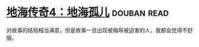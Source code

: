 * [[https://book.douban.com/subject/25742768/][地海传奇4：地海孤儿]]    :douban:read:
对故事的结局相当满意，但是故事一旦出现被侮辱被迫害的人，我都会觉得不舒服。
